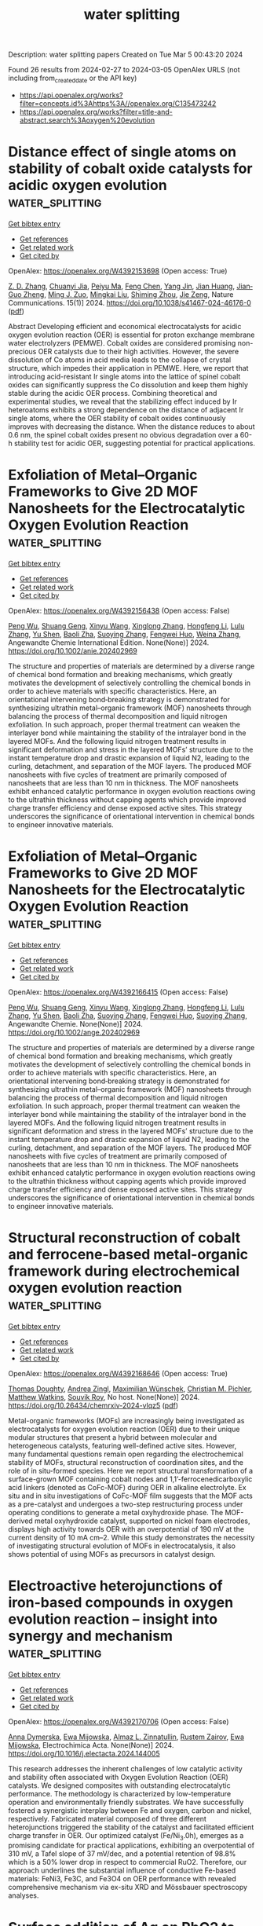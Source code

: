 #+TITLE: water splitting
Description: water splitting papers
Created on Tue Mar  5 00:43:20 2024

Found 26 results from 2024-02-27 to 2024-03-05
OpenAlex URLS (not including from_created_date or the API key)
- [[https://api.openalex.org/works?filter=concepts.id%3Ahttps%3A//openalex.org/C135473242]]
- [[https://api.openalex.org/works?filter=title-and-abstract.search%3Aoxygen%20evolution]]

* Distance effect of single atoms on stability of cobalt oxide catalysts for acidic oxygen evolution  :water_splitting:
:PROPERTIES:
:UUID: https://openalex.org/W4392153698
:TOPICS: Electrocatalysis for Energy Conversion, Electrochemical Detection of Heavy Metal Ions, Aqueous Zinc-Ion Battery Technology
:PUBLICATION_DATE: 2024-02-26
:END:    
    
[[elisp:(doi-add-bibtex-entry "https://doi.org/10.1038/s41467-024-46176-0")][Get bibtex entry]] 

- [[elisp:(progn (xref--push-markers (current-buffer) (point)) (oa--referenced-works "https://openalex.org/W4392153698"))][Get references]]
- [[elisp:(progn (xref--push-markers (current-buffer) (point)) (oa--related-works "https://openalex.org/W4392153698"))][Get related work]]
- [[elisp:(progn (xref--push-markers (current-buffer) (point)) (oa--cited-by-works "https://openalex.org/W4392153698"))][Get cited by]]

OpenAlex: https://openalex.org/W4392153698 (Open access: True)
    
[[https://openalex.org/A5000151255][Z. D. Zhang]], [[https://openalex.org/A5046463704][Chuanyi Jia]], [[https://openalex.org/A5063955135][Peiyu Ma]], [[https://openalex.org/A5021979312][Feng Chen]], [[https://openalex.org/A5071791749][Yang Jin]], [[https://openalex.org/A5041677976][Jian Huang]], [[https://openalex.org/A5049713859][Jian‐Guo Zheng]], [[https://openalex.org/A5043676611][Ming J. Zuo]], [[https://openalex.org/A5045653991][Mingkai Liu]], [[https://openalex.org/A5039567536][Shiming Zhou]], [[https://openalex.org/A5075571728][Jie Zeng]], Nature Communications. 15(1)] 2024. https://doi.org/10.1038/s41467-024-46176-0  ([[https://www.nature.com/articles/s41467-024-46176-0.pdf][pdf]])
     
Abstract Developing efficient and economical electrocatalysts for acidic oxygen evolution reaction (OER) is essential for proton exchange membrane water electrolyzers (PEMWE). Cobalt oxides are considered promising non-precious OER catalysts due to their high activities. However, the severe dissolution of Co atoms in acid media leads to the collapse of crystal structure, which impedes their application in PEMWE. Here, we report that introducing acid-resistant Ir single atoms into the lattice of spinel cobalt oxides can significantly suppress the Co dissolution and keep them highly stable during the acidic OER process. Combining theoretical and experimental studies, we reveal that the stabilizing effect induced by Ir heteroatoms exhibits a strong dependence on the distance of adjacent Ir single atoms, where the OER stability of cobalt oxides continuously improves with decreasing the distance. When the distance reduces to about 0.6 nm, the spinel cobalt oxides present no obvious degradation over a 60-h stability test for acidic OER, suggesting potential for practical applications.    

    

* Exfoliation of Metal–Organic Frameworks to Give 2D MOF Nanosheets for the Electrocatalytic Oxygen Evolution Reaction  :water_splitting:
:PROPERTIES:
:UUID: https://openalex.org/W4392156438
:TOPICS: Electrocatalysis for Energy Conversion, Electrochemical Detection of Heavy Metal Ions, Chemistry and Applications of Metal-Organic Frameworks
:PUBLICATION_DATE: 2024-02-26
:END:    
    
[[elisp:(doi-add-bibtex-entry "https://doi.org/10.1002/anie.202402969")][Get bibtex entry]] 

- [[elisp:(progn (xref--push-markers (current-buffer) (point)) (oa--referenced-works "https://openalex.org/W4392156438"))][Get references]]
- [[elisp:(progn (xref--push-markers (current-buffer) (point)) (oa--related-works "https://openalex.org/W4392156438"))][Get related work]]
- [[elisp:(progn (xref--push-markers (current-buffer) (point)) (oa--cited-by-works "https://openalex.org/W4392156438"))][Get cited by]]

OpenAlex: https://openalex.org/W4392156438 (Open access: False)
    
[[https://openalex.org/A5049967323][Peng Wu]], [[https://openalex.org/A5039931061][Shuang Geng]], [[https://openalex.org/A5021984184][Xinyu Wang]], [[https://openalex.org/A5039734738][Xinglong Zhang]], [[https://openalex.org/A5007884941][Hongfeng Li]], [[https://openalex.org/A5070961992][Lulu Zhang]], [[https://openalex.org/A5037726491][Yu Shen]], [[https://openalex.org/A5057374450][Baoli Zha]], [[https://openalex.org/A5086476705][Suoying Zhang]], [[https://openalex.org/A5040039962][Fengwei Huo]], [[https://openalex.org/A5023634611][Weina Zhang]], Angewandte Chemie International Edition. None(None)] 2024. https://doi.org/10.1002/anie.202402969 
     
The structure and properties of materials are determined by a diverse range of chemical bond formation and breaking mechanisms, which greatly motivates the development of selectively controlling the chemical bonds in order to achieve materials with specific characteristics. Here, an orientational intervening bond‐breaking strategy is demonstrated for synthesizing ultrathin metal–organic framework (MOF) nanosheets through balancing the process of thermal decomposition and liquid nitrogen exfoliation. In such approach, proper thermal treatment can weaken the interlayer bond while maintaining the stability of the intralayer bond in the layered MOFs. And the following liquid nitrogen treatment results in significant deformation and stress in the layered MOFs’ structure due to the instant temperature drop and drastic expansion of liquid N2, leading to the curling, detachment, and separation of the MOF layers. The produced MOF nanosheets with five cycles of treatment are primarily composed of nanosheets that are less than 10 nm in thickness. The MOF nanosheets exhibit enhanced catalytic performance in oxygen evolution reactions owing to the ultrathin thickness without capping agents which provide improved charge transfer efficiency and dense exposed active sites. This strategy underscores the significance of orientational intervention in chemical bonds to engineer innovative materials.    

    

* Exfoliation of Metal–Organic Frameworks to Give 2D MOF Nanosheets for the Electrocatalytic Oxygen Evolution Reaction  :water_splitting:
:PROPERTIES:
:UUID: https://openalex.org/W4392166415
:TOPICS: Electrocatalysis for Energy Conversion, Electrochemical Detection of Heavy Metal Ions, Chemistry and Applications of Metal-Organic Frameworks
:PUBLICATION_DATE: 2024-02-26
:END:    
    
[[elisp:(doi-add-bibtex-entry "https://doi.org/10.1002/ange.202402969")][Get bibtex entry]] 

- [[elisp:(progn (xref--push-markers (current-buffer) (point)) (oa--referenced-works "https://openalex.org/W4392166415"))][Get references]]
- [[elisp:(progn (xref--push-markers (current-buffer) (point)) (oa--related-works "https://openalex.org/W4392166415"))][Get related work]]
- [[elisp:(progn (xref--push-markers (current-buffer) (point)) (oa--cited-by-works "https://openalex.org/W4392166415"))][Get cited by]]

OpenAlex: https://openalex.org/W4392166415 (Open access: False)
    
[[https://openalex.org/A5049967323][Peng Wu]], [[https://openalex.org/A5039931061][Shuang Geng]], [[https://openalex.org/A5021984184][Xinyu Wang]], [[https://openalex.org/A5039734738][Xinglong Zhang]], [[https://openalex.org/A5007884941][Hongfeng Li]], [[https://openalex.org/A5070961992][Lulu Zhang]], [[https://openalex.org/A5037726491][Yu Shen]], [[https://openalex.org/A5057374450][Baoli Zha]], [[https://openalex.org/A5086476705][Suoying Zhang]], [[https://openalex.org/A5040039962][Fengwei Huo]], [[https://openalex.org/A5086476705][Suoying Zhang]], Angewandte Chemie. None(None)] 2024. https://doi.org/10.1002/ange.202402969 
     
The structure and properties of materials are determined by a diverse range of chemical bond formation and breaking mechanisms, which greatly motivates the development of selectively controlling the chemical bonds in order to achieve materials with specific characteristics. Here, an orientational intervening bond‐breaking strategy is demonstrated for synthesizing ultrathin metal–organic framework (MOF) nanosheets through balancing the process of thermal decomposition and liquid nitrogen exfoliation. In such approach, proper thermal treatment can weaken the interlayer bond while maintaining the stability of the intralayer bond in the layered MOFs. And the following liquid nitrogen treatment results in significant deformation and stress in the layered MOFs’ structure due to the instant temperature drop and drastic expansion of liquid N2, leading to the curling, detachment, and separation of the MOF layers. The produced MOF nanosheets with five cycles of treatment are primarily composed of nanosheets that are less than 10 nm in thickness. The MOF nanosheets exhibit enhanced catalytic performance in oxygen evolution reactions owing to the ultrathin thickness without capping agents which provide improved charge transfer efficiency and dense exposed active sites. This strategy underscores the significance of orientational intervention in chemical bonds to engineer innovative materials.    

    

* Structural reconstruction of cobalt and ferrocene-based metal-organic framework during electrochemical oxygen evolution reaction  :water_splitting:
:PROPERTIES:
:UUID: https://openalex.org/W4392168646
:TOPICS: Electrochemical Detection of Heavy Metal Ions, Conducting Polymer Research, Electrocatalysis for Energy Conversion
:PUBLICATION_DATE: 2024-02-26
:END:    
    
[[elisp:(doi-add-bibtex-entry "https://doi.org/10.26434/chemrxiv-2024-vlqz5")][Get bibtex entry]] 

- [[elisp:(progn (xref--push-markers (current-buffer) (point)) (oa--referenced-works "https://openalex.org/W4392168646"))][Get references]]
- [[elisp:(progn (xref--push-markers (current-buffer) (point)) (oa--related-works "https://openalex.org/W4392168646"))][Get related work]]
- [[elisp:(progn (xref--push-markers (current-buffer) (point)) (oa--cited-by-works "https://openalex.org/W4392168646"))][Get cited by]]

OpenAlex: https://openalex.org/W4392168646 (Open access: True)
    
[[https://openalex.org/A5071440495][Thomas Doughty]], [[https://openalex.org/A5094005131][Andrea Zingl]], [[https://openalex.org/A5070524825][Maximilian Wünschek]], [[https://openalex.org/A5035468865][Christian M. Pichler]], [[https://openalex.org/A5006409298][Matthew Watkins]], [[https://openalex.org/A5019861460][Souvik Roy]], No host. None(None)] 2024. https://doi.org/10.26434/chemrxiv-2024-vlqz5  ([[https://chemrxiv.org/engage/api-gateway/chemrxiv/assets/orp/resource/item/65d88265e9ebbb4db90983ee/original/structural-reconstruction-of-cobalt-and-ferrocene-based-metal-organic-framework-during-electrochemical-oxygen-evolution-reaction.pdf][pdf]])
     
Metal-organic frameworks (MOFs) are increasingly being investigated as electrocatalysts for oxygen evolution reaction (OER) due to their unique modular structures that present a hybrid between molecular and heterogeneous catalysts, featuring well-defined active sites. However, many fundamental questions remain open regarding the electrochemical stability of MOFs, structural reconstruction of coordination sites, and the role of in situ-formed species. Here we report structural transformation of a surface-grown MOF containing cobalt nodes and 1,1’-ferrocenedicarboxylic acid linkers (denoted as CoFc-MOF) during OER in alkaline electrolyte. Ex situ and in situ investigations of CoFc-MOF film suggests that the MOF acts as a pre-catalyst and undergoes a two-step restructuring process under operating conditions to generate a metal oxyhydroxide phase. The MOF-derived metal oxyhydroxide catalyst, supported on nickel foam electrodes, displays high activity towards OER with an overpotential of 190 mV at the current density of 10 mA cm–2. While this study demonstrates the necessity of investigating structural evolution of MOFs in electrocatalysis, it also shows potential of using MOFs as precursors in catalyst design.    

    

* Electroactive heterojunctions of iron-based compounds in oxygen evolution reaction – insight into synergy and mechanism  :water_splitting:
:PROPERTIES:
:UUID: https://openalex.org/W4392170706
:TOPICS: Electrocatalysis for Energy Conversion, Electrochemical Detection of Heavy Metal Ions, Fuel Cell Membrane Technology
:PUBLICATION_DATE: 2024-02-01
:END:    
    
[[elisp:(doi-add-bibtex-entry "https://doi.org/10.1016/j.electacta.2024.144005")][Get bibtex entry]] 

- [[elisp:(progn (xref--push-markers (current-buffer) (point)) (oa--referenced-works "https://openalex.org/W4392170706"))][Get references]]
- [[elisp:(progn (xref--push-markers (current-buffer) (point)) (oa--related-works "https://openalex.org/W4392170706"))][Get related work]]
- [[elisp:(progn (xref--push-markers (current-buffer) (point)) (oa--cited-by-works "https://openalex.org/W4392170706"))][Get cited by]]

OpenAlex: https://openalex.org/W4392170706 (Open access: False)
    
[[https://openalex.org/A5034044475][Anna Dymerska]], [[https://openalex.org/A5064148144][Ewa Mijowska]], [[https://openalex.org/A5030552243][Almaz L. Zinnatullin]], [[https://openalex.org/A5005873235][Rustem Zairov]], [[https://openalex.org/A5064148144][Ewa Mijowska]], Electrochimica Acta. None(None)] 2024. https://doi.org/10.1016/j.electacta.2024.144005 
     
This research addresses the inherent challenges of low catalytic activity and stability often associated with Oxygen Evolution Reaction (OER) catalysts. We designed composites with outstanding electrocatalytic performance. The methodology is characterized by low-temperature operation and environmentally friendly substrates. We have successfully fostered a synergistic interplay between Fe and oxygen, carbon and nickel, respectively. Fabricated material composed of three different heterojunctions triggered the stability of the catalyst and facilitated efficient charge transfer in OER. Our optimized catalyst (Fe/Ni_3.0h), emerges as a promising candidate for practical applications, exhibiting an overpotential of 310 mV, a Tafel slope of 37 mV/dec, and a potential retention of 98.8% which is a 50% lower drop in respect to commercial RuO2. Therefore, our approach underlines the substantial influence of conductive Fe-based materials: FeNi3, Fe3C, and Fe3O4 on OER performance with revealed comprehensive mechanism via ex-situ XRD and Mössbauer spectroscopy analyses.    

    

* Surface addition of Ag on PbO2 to enable efficient oxygen evolution reaction in pH-neutral media  :water_splitting:
:PROPERTIES:
:UUID: https://openalex.org/W4392184832
:TOPICS: Electrocatalysis for Energy Conversion, Electrochemical Detection of Heavy Metal Ions, Electrochemical Biosensor Technology
:PUBLICATION_DATE: 2024-02-01
:END:    
    
[[elisp:(doi-add-bibtex-entry "https://doi.org/10.1016/j.cej.2024.150043")][Get bibtex entry]] 

- [[elisp:(progn (xref--push-markers (current-buffer) (point)) (oa--referenced-works "https://openalex.org/W4392184832"))][Get references]]
- [[elisp:(progn (xref--push-markers (current-buffer) (point)) (oa--related-works "https://openalex.org/W4392184832"))][Get related work]]
- [[elisp:(progn (xref--push-markers (current-buffer) (point)) (oa--cited-by-works "https://openalex.org/W4392184832"))][Get cited by]]

OpenAlex: https://openalex.org/W4392184832 (Open access: False)
    
[[https://openalex.org/A5041930796][Siming Li]], [[https://openalex.org/A5047811811][Meng Shi]], [[https://openalex.org/A5072254497][Chen Wu]], [[https://openalex.org/A5032967714][Kaiqi Nie]], [[https://openalex.org/A5052267876][Zheng Wang]], [[https://openalex.org/A5050687293][Xiaoxu Jiang]], [[https://openalex.org/A5038908444][Xinbing Liu]], [[https://openalex.org/A5063251071][Huili Chen]], [[https://openalex.org/A5024069386][Xinlong Tian]], [[https://openalex.org/A5053821178][Daoxiong Wu]], [[https://openalex.org/A5041930796][Siming Li]], Chemical Engineering Journal. None(None)] 2024. https://doi.org/10.1016/j.cej.2024.150043 
     
Electrocatalysts, particularly earth-abundant metal oxide ones, exhibit poor performance in catalyzing the oxygen evolution reaction (OER) under neutral conditions due to low ionic concentrations. This study introduces a novel strategy for fabricating a PbO2 + Ag composite electrode with significantly improved OER activity and stability in a pH-neutral environment. Our results suggest that incorporating Ag as a surface additive improves the efficiency of utilizing adsorbed oxygenated species via the bridge-site-top-site pathway. Moreover, the surface decoration of Ag resulted in enhanced electrocatalytic stability by diverting the attack of oxygenated species to Pb thereby effectively preventing Pb dissolution. The results not only establish a method for utilizing PbO2 in pH-neutral OER applications, but also propose a potential strategy for employing less noble catalysts in cost-effective electrochemical energy conversions.    

    

* Carbon Nanotube Composites with Bimetallic Transition Metal Selenides as Efficient Electrocatalysts for Oxygen Evolution Reaction  :water_splitting:
:PROPERTIES:
:UUID: https://openalex.org/W4392189844
:TOPICS: Electrocatalysis for Energy Conversion, Fuel Cell Membrane Technology, Electrochemical Detection of Heavy Metal Ions
:PUBLICATION_DATE: 2024-02-27
:END:    
    
[[elisp:(doi-add-bibtex-entry "https://doi.org/10.3390/su16051953")][Get bibtex entry]] 

- [[elisp:(progn (xref--push-markers (current-buffer) (point)) (oa--referenced-works "https://openalex.org/W4392189844"))][Get references]]
- [[elisp:(progn (xref--push-markers (current-buffer) (point)) (oa--related-works "https://openalex.org/W4392189844"))][Get related work]]
- [[elisp:(progn (xref--push-markers (current-buffer) (point)) (oa--cited-by-works "https://openalex.org/W4392189844"))][Get cited by]]

OpenAlex: https://openalex.org/W4392189844 (Open access: True)
    
[[https://openalex.org/A5053208255][Saira Riaz]], [[https://openalex.org/A5026183354][Muhammad Shafiq Anjum]], [[https://openalex.org/A5009004798][Abid Ali]], [[https://openalex.org/A5081498908][Yasir Mehmood]], [[https://openalex.org/A5064930579][Muhammad Ahmad]], [[https://openalex.org/A5066178049][Norah Alwadai]], [[https://openalex.org/A5010504371][Munawar Iqbal]], [[https://openalex.org/A5052430989][Salih Akyürekli]], [[https://openalex.org/A5051204593][Noor Hassan]], [[https://openalex.org/A5050144026][Rizwan Shoukat]], Sustainability. 16(5)] 2024. https://doi.org/10.3390/su16051953  ([[https://www.mdpi.com/2071-1050/16/5/1953/pdf?version=1709030630][pdf]])
     
Hydrogen fuel is a clean and versatile energy carrier that can be used for various applications, including transportation, power generation, and industrial processes. Electrocatalytic water splitting could be the most beneficial and facile approach for producing hydrogen. In this work, transition metal selenide composites with carbon nanotubes (CNTs) have been investigated for electrocatalytic water splitting. The synthesis process involved the facile one-step hydrothermal growth of transition metal nanoparticles over the CNTs and acted as an efficient electrode toward electrochemical water splitting. Scanning electron microscopy and XRD patterns reveal that nanoparticles were firmly anchored on the CNTs, resulting in the formation of composites. The electrochemical measurements reveal that CNT composite with nickel–cobalt selenides (NiCo-Se/CNTs@NF) display remarkable oxygen evolution reaction (OER) activity in basic media, which is an important part of hydrogen production. It demonstrates the lowest overpotential (η10mAcm−2) of 0.560 V vs. RHE, a reduced Tafel slope of 163 mV/dec, and lower charge transfer impedance for the OER process. The multi-metallic selenide composite with CNTs demonstrating unique nanostructure and synergistic effects offers a promising platform for enhancing electrocatalytic OER performance and opens up new avenues for efficient energy conversion and storage applications.    

    

* Ultrasmall Ruthenium Nanoclusters Anchored on Thiol-Functionalized Metal–Organic Framework as a Catalyst for the Oxygen Evolution Reaction  :water_splitting:
:PROPERTIES:
:UUID: https://openalex.org/W4392191736
:TOPICS: Electrocatalysis for Energy Conversion, Catalytic Nanomaterials, Accelerating Materials Innovation through Informatics
:PUBLICATION_DATE: 2024-02-27
:END:    
    
[[elisp:(doi-add-bibtex-entry "https://doi.org/10.1021/acsanm.3c06102")][Get bibtex entry]] 

- [[elisp:(progn (xref--push-markers (current-buffer) (point)) (oa--referenced-works "https://openalex.org/W4392191736"))][Get references]]
- [[elisp:(progn (xref--push-markers (current-buffer) (point)) (oa--related-works "https://openalex.org/W4392191736"))][Get related work]]
- [[elisp:(progn (xref--push-markers (current-buffer) (point)) (oa--cited-by-works "https://openalex.org/W4392191736"))][Get cited by]]

OpenAlex: https://openalex.org/W4392191736 (Open access: False)
    
[[https://openalex.org/A5085843260][Biswajit Mishra]], [[https://openalex.org/A5050309292][Swayamprakash Biswal]], [[https://openalex.org/A5065162947][Bijay P. Tripathi]], ACS Applied Nano Materials. None(None)] 2024. https://doi.org/10.1021/acsanm.3c06102 
     
No abstract    

    

* Stability challenges and opportunities of NiFe‐based electrocatalysts for oxygen evolution reaction in alkaline media  :water_splitting:
:PROPERTIES:
:UUID: https://openalex.org/W4392196226
:TOPICS: Electrocatalysis for Energy Conversion, Aqueous Zinc-Ion Battery Technology, Fuel Cell Membrane Technology
:PUBLICATION_DATE: 2024-02-26
:END:    
    
[[elisp:(doi-add-bibtex-entry "https://doi.org/10.1002/cnl2.110")][Get bibtex entry]] 

- [[elisp:(progn (xref--push-markers (current-buffer) (point)) (oa--referenced-works "https://openalex.org/W4392196226"))][Get references]]
- [[elisp:(progn (xref--push-markers (current-buffer) (point)) (oa--related-works "https://openalex.org/W4392196226"))][Get related work]]
- [[elisp:(progn (xref--push-markers (current-buffer) (point)) (oa--cited-by-works "https://openalex.org/W4392196226"))][Get cited by]]

OpenAlex: https://openalex.org/W4392196226 (Open access: True)
    
[[https://openalex.org/A5006182339][Yujun Han]], [[https://openalex.org/A5001395097][Jingyi Wang]], [[https://openalex.org/A5064684366][Yuhang Liu]], [[https://openalex.org/A5087372065][Tianqi Li]], [[https://openalex.org/A5031555539][Tongzhou Wang]], [[https://openalex.org/A5024541563][Xinyue Li]], [[https://openalex.org/A5013256964][X. J. Ye]], [[https://openalex.org/A5027334799][Guodong Li]], [[https://openalex.org/A5063383376][Jihong Li]], [[https://openalex.org/A5069789783][Wenbin Hu]], [[https://openalex.org/A5073977425][Yida Deng]], Carbon Neutralization. None(None)] 2024. https://doi.org/10.1002/cnl2.110  ([[https://onlinelibrary.wiley.com/doi/pdfdirect/10.1002/cnl2.110][pdf]])
     
Abstract Water splitting is a critical process for the production of green hydrogen, contributing to the advancement of a circular economy. However, the application of water splitting devices on a large scale is primarily impeded by the sluggish oxygen evolution reaction (OER) at the anode. Thus, developing and designing efficient OER catalysts is a significant target. NiFe‐based catalysts are extensively researched as excellent OER electrocatalysts due to their affordability, abundant reserves, and intrinsic activities. However, they still suffer from long‐term stability challenges. To date, few systematic strategies for improving OER durability have been reported. In this review, various advanced NiFe‐based catalysts are introduced. Moreover, the OER stability challenges of NiFe‐based electrocatalysts in alkaline media, including iron segregation, structural degradation, and peeling from the substrate are summarized. More importantly, strategies to enhance OER stability are highlighted and opportunities are discussed to facilitate future stability studies for alkaline water electrolysis. This review presents a design strategy for NiFe‐based electrocatalysts and anion exchange membrane (AEM) electrolyzers to overcome stability challenges in OER, which also emphasizes the importance of long‐term stability in alkaline media and its significance for achieving large‐scale commercialization.    

    

* Pyridine caused structural reconfiguration forming ultrathin 2D metal-organic frameworks for oxygen evolution reaction.  :water_splitting:
:PROPERTIES:
:UUID: https://openalex.org/W4392205602
:TOPICS: Electrochemical Detection of Heavy Metal Ions, Nanomaterials with Enzyme-Like Characteristics, Electrocatalysis for Energy Conversion
:PUBLICATION_DATE: 2024-01-01
:END:    
    
[[elisp:(doi-add-bibtex-entry "https://doi.org/10.1039/d3ta08079j")][Get bibtex entry]] 

- [[elisp:(progn (xref--push-markers (current-buffer) (point)) (oa--referenced-works "https://openalex.org/W4392205602"))][Get references]]
- [[elisp:(progn (xref--push-markers (current-buffer) (point)) (oa--related-works "https://openalex.org/W4392205602"))][Get related work]]
- [[elisp:(progn (xref--push-markers (current-buffer) (point)) (oa--cited-by-works "https://openalex.org/W4392205602"))][Get cited by]]

OpenAlex: https://openalex.org/W4392205602 (Open access: False)
    
[[https://openalex.org/A5002109316][Liusi Yang]], [[https://openalex.org/A5077139864][Shuwei Deng]], [[https://openalex.org/A5037703959][Shenyuan Fu]], [[https://openalex.org/A5054834291][Xiaoteng Wang]], [[https://openalex.org/A5013487932][Gang Liu]], [[https://openalex.org/A5033332677][Haidong Yang]], Journal of materials chemistry. A, Materials for energy and sustainability. None(None)] 2024. https://doi.org/10.1039/d3ta08079j 
     
Two-dimensional metal-organic frameworks (2D MOFs) as an ideal prototype material for electrocatalytic oxygen evolution reaction (OER) can expose more metal active sites due to their ultrathin 2D structure. Herein, a...    

    

* Oxygen evolution reaction on iridium-molybdenum mixed oxide electrocatalysts  :water_splitting:
:PROPERTIES:
:UUID: https://openalex.org/W4392181502
:TOPICS: Electrocatalysis for Energy Conversion, Fuel Cell Membrane Technology, Electrochemical Detection of Heavy Metal Ions
:PUBLICATION_DATE: 2019-10-17
:END:    
    
[[elisp:(doi-add-bibtex-entry "None")][Get bibtex entry]] 

- [[elisp:(progn (xref--push-markers (current-buffer) (point)) (oa--referenced-works "https://openalex.org/W4392181502"))][Get references]]
- [[elisp:(progn (xref--push-markers (current-buffer) (point)) (oa--related-works "https://openalex.org/W4392181502"))][Get related work]]
- [[elisp:(progn (xref--push-markers (current-buffer) (point)) (oa--cited-by-works "https://openalex.org/W4392181502"))][Get cited by]]

OpenAlex: https://openalex.org/W4392181502 (Open access: False)
    
[[https://openalex.org/A5047338943][Cédric Tard]], [[https://openalex.org/A5053316352][Marine Elmaalouf]], [[https://openalex.org/A5028372389][Silvia Durán]], [[https://openalex.org/A5017960042][Mateusz Odziomek]], [[https://openalex.org/A5065949519][Marco Faustini]], [[https://openalex.org/A5087775789][Cédric Boissière]], [[https://openalex.org/A5072727657][Marion Giraud]], [[https://openalex.org/A5007926541][Jennifer Péron]], No host. None(None)] 2019. None 
     
No abstract    

    

* The behaviors of electrochemical oxygen intercalation of some oxygen-deficient ferrites and physical properties of perovskite Sr2LaFe3O8.95 prepared by electrochemical oxidation  :water_splitting:
:PROPERTIES:
:UUID: https://openalex.org/W4392225188
:TOPICS: Synthesis and Applications of Ferrite Nanoparticles, Multiferroic and Magnetoelectric Materials, Magnetocaloric Materials Research
:PUBLICATION_DATE: 1997-06-12
:END:    
    
[[elisp:(doi-add-bibtex-entry "None")][Get bibtex entry]] 

- [[elisp:(progn (xref--push-markers (current-buffer) (point)) (oa--referenced-works "https://openalex.org/W4392225188"))][Get references]]
- [[elisp:(progn (xref--push-markers (current-buffer) (point)) (oa--related-works "https://openalex.org/W4392225188"))][Get related work]]
- [[elisp:(progn (xref--push-markers (current-buffer) (point)) (oa--cited-by-works "https://openalex.org/W4392225188"))][Get cited by]]

OpenAlex: https://openalex.org/W4392225188 (Open access: True)
    
[[https://openalex.org/A5056667091][Fang Zhou]], No host. None(None)] 1997. None  ([[https://theses.hal.science/tel-00833236/document][pdf]])
     
No abstract    

    

* Nanocomposites of Carbon for Metal-Air Batteries  :water_splitting:
:PROPERTIES:
:UUID: https://openalex.org/W4392207371
:TOPICS: Lithium-ion Battery Technology, Materials for Electrochemical Supercapacitors, Lithium Battery Technologies
:PUBLICATION_DATE: 2024-01-01
:END:    
    
[[elisp:(doi-add-bibtex-entry "https://doi.org/10.1007/978-981-99-9931-6_7")][Get bibtex entry]] 

- [[elisp:(progn (xref--push-markers (current-buffer) (point)) (oa--referenced-works "https://openalex.org/W4392207371"))][Get references]]
- [[elisp:(progn (xref--push-markers (current-buffer) (point)) (oa--related-works "https://openalex.org/W4392207371"))][Get related work]]
- [[elisp:(progn (xref--push-markers (current-buffer) (point)) (oa--cited-by-works "https://openalex.org/W4392207371"))][Get cited by]]

OpenAlex: https://openalex.org/W4392207371 (Open access: False)
    
[[https://openalex.org/A5043747431][Kriti Shrivastava]], [[https://openalex.org/A5080277395][Ankur Jain]], Engineering materials. None(None)] 2024. https://doi.org/10.1007/978-981-99-9931-6_7 
     
Extensive studies are being made on clean and sustainable energy conversion technologies to harness their potential in terms of great efficiency, large-scale uses, and negligible greenhouse gas emissions including fuel cells, metal-air batteries, and water-splitting techniques. Among them all, metal-air batteries are the most promising systems for portable electronic devices, electrical vehicles, and stationary microgrid applications due to their high energy density. However, the major limitation is the fundamental issues with their mechanism. The efficiency of energy conversion and storage is controlled by the oxygen reduction reaction (ORR) and oxygen evolution reaction (OER), which are generally very slow and require noble metal catalysts for fast operation. The high cost and limited availability of noble metals caused a growing interest in developing metal-free carbons as a novel class of bifunctional electrocatalysts. These materials display exceptional strength, stability, conductivity, large surface area, and high stability in both acidic and alkaline environments and therefore can play a significant role in the field of clean energy storage/conversion technologies. In this chapter, the recent advances regarding the rational design of carbon-based electrocatalysts for the oxygen reduction reaction and oxygen evolution reaction are summarized, with a special focus on their applications in Zn–air and Li–air batteries.    

    

* A new Co-doped PbO2 anode for copper electrowinning: Electrochemical and morphological characterization  :water_splitting:
:PROPERTIES:
:UUID: https://openalex.org/W4392180202
:TOPICS: Electrodeposition and Composite Coatings, Conducting Polymer Research, Electrochemical Detection of Heavy Metal Ions
:PUBLICATION_DATE: 2024-04-01
:END:    
    
[[elisp:(doi-add-bibtex-entry "https://doi.org/10.1016/j.est.2024.111053")][Get bibtex entry]] 

- [[elisp:(progn (xref--push-markers (current-buffer) (point)) (oa--referenced-works "https://openalex.org/W4392180202"))][Get references]]
- [[elisp:(progn (xref--push-markers (current-buffer) (point)) (oa--related-works "https://openalex.org/W4392180202"))][Get related work]]
- [[elisp:(progn (xref--push-markers (current-buffer) (point)) (oa--cited-by-works "https://openalex.org/W4392180202"))][Get cited by]]

OpenAlex: https://openalex.org/W4392180202 (Open access: False)
    
[[https://openalex.org/A5050857507][Rasoul Rezaei]], [[https://openalex.org/A5055042300][K. Jafarzadeh]], [[https://openalex.org/A5066547318][S.M. Mirali]], [[https://openalex.org/A5090753750][hadiseh mazhari abbasi]], Journal of Energy Storage. 85(None)] 2024. https://doi.org/10.1016/j.est.2024.111053 
     
Anodic electrodeposition was used to create a high catalytic activity Co-doped PbO2 composite coating on Ti substrate, in order to reduce the overpotential and raising the electrocatalytic activity for oxygen evolution during the copper electrowinning process. The temperature, composition, and current density of the electrolyte were investigated in order to produce a composite anode with the best electrocatalytic behavior, stability, and efficiency in the electrowinning process. Scanning electron microscopy (SEM) was utilized to investigate the morphology of the coating, and electrowinning, cyclic voltammetry (CV), and the accelerated life time test (ALT) were employed to evaluate the electrodes' electrochemical behavior. The ideal conditions in this investigation involved 65 g.L−1 cobalt nitrate with a 5 mA.cm−2 current density at 65 °C for the electrodeposition of Co-doped PbO2 coating. Furthermore, the potential for oxygen evolution of the PbO2-CoOx anode was found to be approximately 180 and 220 mV lower than that of the PbO2 and Pb-Ca-Sn anodes, respectively, based on the results of the electrochemical test. The ALT test results showed that the PbO2-CoOx anode had a significantly lower initial cell voltage than the Pb-Ca-Sn and PbO2 anodes; however, this value increased after 165 h due to the anode's mechanical breakdown. The results showed that Cu electrowinning efficiency for Pb-Ca-Sn, PbO2, and PbO2-CoOx was 91.9 %, 98.4 %, and 100 % respectively.    

    

* Dual-site segmentally synergistic catalysis mechanism: boosting CoFeSx nanocluster for sustainable water oxidation  :water_splitting:
:PROPERTIES:
:UUID: https://openalex.org/W4392165142
:TOPICS: Electrocatalysis for Energy Conversion, Photocatalytic Materials for Solar Energy Conversion, Aqueous Zinc-Ion Battery Technology
:PUBLICATION_DATE: 2024-02-26
:END:    
    
[[elisp:(doi-add-bibtex-entry "https://doi.org/10.1038/s41467-024-45700-6")][Get bibtex entry]] 

- [[elisp:(progn (xref--push-markers (current-buffer) (point)) (oa--referenced-works "https://openalex.org/W4392165142"))][Get references]]
- [[elisp:(progn (xref--push-markers (current-buffer) (point)) (oa--related-works "https://openalex.org/W4392165142"))][Get related work]]
- [[elisp:(progn (xref--push-markers (current-buffer) (point)) (oa--cited-by-works "https://openalex.org/W4392165142"))][Get cited by]]

OpenAlex: https://openalex.org/W4392165142 (Open access: True)
    
[[https://openalex.org/A5027128330][Siran Xu]], [[https://openalex.org/A5066350763][Sihua Feng]], [[https://openalex.org/A5049816813][Yue Yu]], [[https://openalex.org/A5048201598][Dongping Xue]], [[https://openalex.org/A5072864302][Mengli Liu]], [[https://openalex.org/A5032208819][Chao Wang]], [[https://openalex.org/A5009148187][Kaiyue Zhao]], [[https://openalex.org/A5073687384][Bingjun Xu]], [[https://openalex.org/A5058865217][Jianan Zhang]], Nature Communications. 15(1)] 2024. https://doi.org/10.1038/s41467-024-45700-6  ([[https://www.nature.com/articles/s41467-024-45700-6.pdf][pdf]])
     
Abstract Efficient oxygen evolution reaction electrocatalysts are essential for sustainable clean energy conversion. However, catalytic materials followed the conventional adsorbate evolution mechanism (AEM) with the inherent scaling relationship between key oxygen intermediates *OOH and *OH, or the lattice-oxygen-mediated mechanism (LOM) with the possible lattice oxygen migration and structural reconstruction, which are not favorable to the balance between high activity and stability. Herein, we propose an unconventional Co-Fe dual-site segmentally synergistic mechanism (DSSM) for single-domain ferromagnetic catalyst CoFeS x nanoclusters on carbon nanotubes (CNT) (CFS-ACs/CNT), which can effectively break the scaling relationship without sacrificing stability. Co 3+ (L.S, t 2g 6 e g 0 ) supplies the strongest OH* adsorption energy, while Fe 3+ (M.S, t 2g 4 e g 1 ) exposes strong O* adsorption. These dual-sites synergistically produce of Co-O-O-Fe intermediates, thereby accelerating the release of triplet-state oxygen ( ↑ O = O ↑ ). As predicted, the prepared CFS-ACs/CNT catalyst exhibits less overpotential than that of commercial IrO 2 , as well as approximately 633 h of stability without significant potential loss.    

    

* Fe, N‐Inducing Interfacial Electron Redistribution in NiCo Spinel on Biomass‐Derived Carbon for Bi‐functional Oxygen Conversion  :water_splitting:
:PROPERTIES:
:UUID: https://openalex.org/W4392164726
:TOPICS: Electrocatalysis for Energy Conversion, Catalytic Nanomaterials, Catalytic Reduction of Nitro Compounds
:PUBLICATION_DATE: 2024-02-25
:END:    
    
[[elisp:(doi-add-bibtex-entry "https://doi.org/10.1002/anie.202319983")][Get bibtex entry]] 

- [[elisp:(progn (xref--push-markers (current-buffer) (point)) (oa--referenced-works "https://openalex.org/W4392164726"))][Get references]]
- [[elisp:(progn (xref--push-markers (current-buffer) (point)) (oa--related-works "https://openalex.org/W4392164726"))][Get related work]]
- [[elisp:(progn (xref--push-markers (current-buffer) (point)) (oa--cited-by-works "https://openalex.org/W4392164726"))][Get cited by]]

OpenAlex: https://openalex.org/W4392164726 (Open access: False)
    
[[https://openalex.org/A5061810022][Yanyan Liu]], [[https://openalex.org/A5050034119][Limin Zhou]], [[https://openalex.org/A5051323527][Shilin Liu]], [[https://openalex.org/A5091316366][Shu-Qi Li]], [[https://openalex.org/A5041855727][Jingjing Zhou]], [[https://openalex.org/A5022526821][Xin Li]], [[https://openalex.org/A5088081170][Xiangmeng Chen]], [[https://openalex.org/A5020145622][Kang Sun]], [[https://openalex.org/A5036975470][Baojun Li]], [[https://openalex.org/A5083684958][Jianchun Jiang]], [[https://openalex.org/A5014960517][Huan Pang]], Angewandte Chemie International Edition. None(None)] 2024. https://doi.org/10.1002/anie.202319983 
     
Herein, an interfacial electron redistribution is proposed to boost the activity of carbon‐supported spinel NiCo2O4 catalyst toward oxygen conversion via Fe, N‐doping strategy. Fe‐doping into octahedron induces a redistribution of electrons between Co and Ni atoms on NiCo1.8Fe0.2O4@N‐carbon. The increased electron density of Co promotes the coordination of water to Co sites and further dissociation. The generation of proton from water improves the overall activity for the oxygen reduction reaction (ORR). The increased electron density of Ni facilitates the generation of oxygen vacancies. The Ni‐VO‐Fe structure accelerates the deprotonation of *OOH to improve the activity toward oxygen evolution reaction (OER). N‐doping modulates the electron density of carbon to form active sites for the adsorption and protonation of oxygen species. Fir wood‐derived carbon endows catalyst with an integral structure to enable outstanding electrocatalytic performance. The NiCo1.8Fe0.2O4@N‐carbon express high half‐wave potential up to 0.86 V in ORR and low overpotential of 270 mV at 10 mA cm‐2 in OER. The zinc‐air batteries (ZABs) assembled with the as‐prepared catalyst achieve long‐term cycle stability (over 2000 cycles) with peak power density (180 mW cm‐2). Fe, N‐doping strategy drives the catalysis of biomass‐derived carbon‐based catalysts to the highest level for the oxygen conversion in ZABs.    

    

* Fe, N‐Inducing Interfacial Electron Redistribution in NiCo Spinel on Biomass‐Derived Carbon for Bi‐functional Oxygen Conversion  :water_splitting:
:PROPERTIES:
:UUID: https://openalex.org/W4392160710
:TOPICS: Electrocatalysis for Energy Conversion, Catalytic Nanomaterials, Catalytic Reduction of Nitro Compounds
:PUBLICATION_DATE: 2024-02-25
:END:    
    
[[elisp:(doi-add-bibtex-entry "https://doi.org/10.1002/ange.202319983")][Get bibtex entry]] 

- [[elisp:(progn (xref--push-markers (current-buffer) (point)) (oa--referenced-works "https://openalex.org/W4392160710"))][Get references]]
- [[elisp:(progn (xref--push-markers (current-buffer) (point)) (oa--related-works "https://openalex.org/W4392160710"))][Get related work]]
- [[elisp:(progn (xref--push-markers (current-buffer) (point)) (oa--cited-by-works "https://openalex.org/W4392160710"))][Get cited by]]

OpenAlex: https://openalex.org/W4392160710 (Open access: False)
    
[[https://openalex.org/A5061810022][Yanyan Liu]], [[https://openalex.org/A5050034119][Limin Zhou]], [[https://openalex.org/A5051323527][Shilin Liu]], [[https://openalex.org/A5091316366][Shu-Qi Li]], [[https://openalex.org/A5041855727][Jingjing Zhou]], [[https://openalex.org/A5022526821][Xin Li]], [[https://openalex.org/A5088081170][Xiangmeng Chen]], [[https://openalex.org/A5025538710][Kang Sun]], [[https://openalex.org/A5036975470][Baojun Li]], [[https://openalex.org/A5013636938][Jianchun Jiang]], [[https://openalex.org/A5014960517][Huan Pang]], Angewandte Chemie. None(None)] 2024. https://doi.org/10.1002/ange.202319983 
     
Herein, an interfacial electron redistribution is proposed to boost the activity of carbon‐supported spinel NiCo2O4 catalyst toward oxygen conversion via Fe, N‐doping strategy. Fe‐doping into octahedron induces a redistribution of electrons between Co and Ni atoms on NiCo1.8Fe0.2O4@N‐carbon. The increased electron density of Co promotes the coordination of water to Co sites and further dissociation. The generation of proton from water improves the overall activity for the oxygen reduction reaction (ORR). The increased electron density of Ni facilitates the generation of oxygen vacancies. The Ni‐VO‐Fe structure accelerates the deprotonation of *OOH to improve the activity toward oxygen evolution reaction (OER). N‐doping modulates the electron density of carbon to form active sites for the adsorption and protonation of oxygen species. Fir wood‐derived carbon endows catalyst with an integral structure to enable outstanding electrocatalytic performance. The NiCo1.8Fe0.2O4@N‐carbon express high half‐wave potential up to 0.86 V in ORR and low overpotential of 270 mV at 10 mA cm‐2 in OER. The zinc‐air batteries (ZABs) assembled with the as‐prepared catalyst achieve long‐term cycle stability (over 2000 cycles) with peak power density (180 mW cm‐2). Fe, N‐doping strategy drives the catalysis of biomass‐derived carbon‐based catalysts to the highest level for the oxygen conversion in ZABs.    

    

* An NiFeSn Oxyhydroxide Electrocatalyst Wet Gel for Highly Efficient Water Electrolysis in Alkaline Media  :water_splitting:
:PROPERTIES:
:UUID: https://openalex.org/W4392184869
:TOPICS: Aqueous Zinc-Ion Battery Technology, Electrocatalysis for Energy Conversion, Lithium-ion Battery Technology
:PUBLICATION_DATE: 2024-02-01
:END:    
    
[[elisp:(doi-add-bibtex-entry "https://doi.org/10.1016/j.nanoen.2024.109428")][Get bibtex entry]] 

- [[elisp:(progn (xref--push-markers (current-buffer) (point)) (oa--referenced-works "https://openalex.org/W4392184869"))][Get references]]
- [[elisp:(progn (xref--push-markers (current-buffer) (point)) (oa--related-works "https://openalex.org/W4392184869"))][Get related work]]
- [[elisp:(progn (xref--push-markers (current-buffer) (point)) (oa--cited-by-works "https://openalex.org/W4392184869"))][Get cited by]]

OpenAlex: https://openalex.org/W4392184869 (Open access: False)
    
[[https://openalex.org/A5031885225][Taehee Kim]], [[https://openalex.org/A5004680310][Hwapyung Jung]], [[https://openalex.org/A5016637469][Hee Young Choi]], [[https://openalex.org/A5075259600][Donghyeon Kang]], [[https://openalex.org/A5001628148][Wonjun Lee]], [[https://openalex.org/A5065166904][Vinayak G. Parale]], [[https://openalex.org/A5071151758][Umakant M. Patil]], [[https://openalex.org/A5056562445][Younghun Kim]], [[https://openalex.org/A5046632041][J. S. Kim]], [[https://openalex.org/A5005487766][Sang-Hyun Kim]], [[https://openalex.org/A5084473082][Sang Woo Kim]], [[https://openalex.org/A5051853768][Kazuyoshi Kanamori]], [[https://openalex.org/A5015673562][Hyung Ho Park]], Nano Energy. None(None)] 2024. https://doi.org/10.1016/j.nanoen.2024.109428 
     
Since the kinetic barrier posed by the oxygen evolution reaction (OER) is a significant obstacle in water-splitting systems, the creation of effective and inexpensive OER electrocatalysts has received considerable research interest. We report the facile synthesis of an amorphized NiFeSn oxyhydroxide wet gel on Ni foam via a gelation-induced embedding method. Its intrinsic pore structure provided a sufficiently large surface area without the need for a binder. The NiFeSn oxyhydroxide wet-gel electrocatalyst only needed overpotentials of 253, 301, and 346 mV to produce 100, 200, and 300 mA·cm-2, respectively, for the OER and an overpotential value of 198 mV at 50 mA·cm-2 for the hydrogen evolution reaction. Moreover, an exceptionally low voltage of 1.55 V was required for overall water splitting under alkaline conditions. Enhancement of the catalytic properties of the oxyhydroxide by adding Sn was confirmed by using density functional theory calculations. The nanoporous multi-metallic wet gel can be used to create effective low-cost stable self-supporting electrocatalysts with a high current density for enhanced water electrolysis.    

    

* Boosting overall saline water splitting by constructing a strain‐engineered high‐entropy electrocatalyst  :water_splitting:
:PROPERTIES:
:UUID: https://openalex.org/W4392199493
:TOPICS: Electrocatalysis for Energy Conversion, Fuel Cell Membrane Technology, Memristive Devices for Neuromorphic Computing
:PUBLICATION_DATE: 2024-02-27
:END:    
    
[[elisp:(doi-add-bibtex-entry "https://doi.org/10.1002/cey2.519")][Get bibtex entry]] 

- [[elisp:(progn (xref--push-markers (current-buffer) (point)) (oa--referenced-works "https://openalex.org/W4392199493"))][Get references]]
- [[elisp:(progn (xref--push-markers (current-buffer) (point)) (oa--related-works "https://openalex.org/W4392199493"))][Get related work]]
- [[elisp:(progn (xref--push-markers (current-buffer) (point)) (oa--cited-by-works "https://openalex.org/W4392199493"))][Get cited by]]

OpenAlex: https://openalex.org/W4392199493 (Open access: True)
    
[[https://openalex.org/A5009410342][Ateer Bao]], [[https://openalex.org/A5074635667][Yaohang Gu]], [[https://openalex.org/A5001753313][Yuxuan Zhang]], [[https://openalex.org/A5042328954][Bowen Zhang]], [[https://openalex.org/A5013655092][Juncheng Wu]], [[https://openalex.org/A5039717240][Bo Niu]], [[https://openalex.org/A5021636467][Xiaoyan Zhang]], [[https://openalex.org/A5042747805][Haijun Pan]], [[https://openalex.org/A5017229059][Xiwei Qi]], Carbon energy. None(None)] 2024. https://doi.org/10.1002/cey2.519  ([[https://onlinelibrary.wiley.com/doi/pdfdirect/10.1002/cey2.519][pdf]])
     
Abstract High‐entropy materials (HEMs), which are newly manufactured compounds that contain five or more metal cations, can be a platform with desired properties, including improved electrocatalytic performance owing to the inherent complexity. Here, a strain engineering methodology is proposed to design transition‐metal‐based HEM by Li manipulation (LiTM) with tunable lattice strain, thus tailoring the electronic structure and boosting electrocatalytic performance. As confirmed by the experiments and calculation results, tensile strain in the LiTM after Li manipulation can optimize the d ‐band center and increase the electrical conductivity. Accordingly, the as‐prepared LiTM‐25 demonstrates optimized oxygen evolution reaction and hydrogen evolution reaction activity in alkaline saline water, requiring ultralow overpotentials of 265 and 42 mV at 10 mA cm −2 , respectively. More strikingly, LiTM‐25 retains 94.6% activity after 80 h of a durability test when assembled as an anion‐exchange membrane water electrolyzer. Finally, in order to show the general efficacy of strain engineering, we incorporate Li into electrocatalysts with higher entropies as well.    

    

* Nano-Engineered Vanadium Doped NiS Catalyst for Efficient Electrochemical Water Splitting  :water_splitting:
:PROPERTIES:
:UUID: https://openalex.org/W4392173137
:TOPICS: Electrocatalysis for Energy Conversion, Photocatalytic Materials for Solar Energy Conversion, Aqueous Zinc-Ion Battery Technology
:PUBLICATION_DATE: 2024-01-01
:END:    
    
[[elisp:(doi-add-bibtex-entry "https://doi.org/10.1007/978-981-99-9009-2_21")][Get bibtex entry]] 

- [[elisp:(progn (xref--push-markers (current-buffer) (point)) (oa--referenced-works "https://openalex.org/W4392173137"))][Get references]]
- [[elisp:(progn (xref--push-markers (current-buffer) (point)) (oa--related-works "https://openalex.org/W4392173137"))][Get related work]]
- [[elisp:(progn (xref--push-markers (current-buffer) (point)) (oa--cited-by-works "https://openalex.org/W4392173137"))][Get cited by]]

OpenAlex: https://openalex.org/W4392173137 (Open access: False)
    
[[https://openalex.org/A5080170701][Chandra Prakash]], [[https://openalex.org/A5072138555][Priyambada Sahoo]], [[https://openalex.org/A5062604463][Vijay Kumar Singh]], [[https://openalex.org/A5062317946][Ambesh Dixit]], Advances in sustainability science and technology. None(None)] 2024. https://doi.org/10.1007/978-981-99-9009-2_21 
     
In this work, we demonstrate a single step hydrothermally grown nanorod shaped pristine and Vanadium (V) doped NiS on highly porous nickel foam substrate, i.e., NiS@NF and V-NiS@NF. A detailed electrochemical analysis, in terms of hydrogen evolution reaction (HER), oxygen evolution reaction (OER) and Tafel slope, suggests that V doping enhances the electrocatalytic activity of NiS@NF for water splitting. V-NiS@NF delivered 172 mV HER and 310 mV OER overpotentials at current densities of 10 mA/cm2 and 50 mA/cm2, respectively. The Tafel slope values for HER and OER of V-NiS@NF are 45 mV/dec and 25 mV/dec, respectively. The better electrocatalytic performance of V-NiS@NF as compared to the NiS@NF was attributed to the matching of the atomic radius and deformation of the electronic structure of the pristine NiS@NF resulting in higher active sites. Due to the bifunctional nature with moderate HER/OER overpotentials and ease of synthesis, the present electrocatalyst V-NiS@NF can be used to develop an efficient electrolyzer for green hydrogen generation through water splitting.    

    

* In-situ construction of cation vacancies in amphoteric-metallic element-doped NiFe-LDH as ultrastable and efficient alkaline hydrogen evolution electrocatalysts at 1000 mA cm-2  :water_splitting:
:PROPERTIES:
:UUID: https://openalex.org/W4392203793
:TOPICS: Electrocatalysis for Energy Conversion, Aqueous Zinc-Ion Battery Technology, Fuel Cell Membrane Technology
:PUBLICATION_DATE: 2024-02-01
:END:    
    
[[elisp:(doi-add-bibtex-entry "https://doi.org/10.1016/j.jcis.2024.02.184")][Get bibtex entry]] 

- [[elisp:(progn (xref--push-markers (current-buffer) (point)) (oa--referenced-works "https://openalex.org/W4392203793"))][Get references]]
- [[elisp:(progn (xref--push-markers (current-buffer) (point)) (oa--related-works "https://openalex.org/W4392203793"))][Get related work]]
- [[elisp:(progn (xref--push-markers (current-buffer) (point)) (oa--cited-by-works "https://openalex.org/W4392203793"))][Get cited by]]

OpenAlex: https://openalex.org/W4392203793 (Open access: False)
    
[[https://openalex.org/A5042968837][Q J Liu]], [[https://openalex.org/A5071740726][Kaisheng Chen]], [[https://openalex.org/A5014095615][Min Wang]], [[https://openalex.org/A5003220159][Haibo Fan]], [[https://openalex.org/A5046573190][Zihao Yan]], [[https://openalex.org/A5031056448][Xi‐Wen Du]], [[https://openalex.org/A5000357063][Yongjun Chen]], Journal of Colloid and Interface Science. None(None)] 2024. https://doi.org/10.1016/j.jcis.2024.02.184 
     
Developing efficient and stable electrocatalysts at affordable costs is very important for large-scale production of green hydrogen. In this study, unique amphoteric metallic element-doped NiFe-LDH nanosheet arrays (NiFeCd-LDH, NiFeZn-LDH and NiFeAl-LDH) using as high-performance bifunctional electrocatalysts for hydrogen evolution reaction (HER) and oxygen evolution reaction (OER) were reported, by tuning electronic structure and vacancy engineering. It was found that NiFeCd-LDH possesses the lowest overpotentials of 85 mV and 240 mV (at 10 mA cm-2) for HER and OER, respectively. Density functional theory (DFT) calculations reveal the synergistic effect of Cd vacancies and Cd doping on improving alkaline HER performance, which promote the achievement of excellent catalytic activity and ultrastable hydrogen production at a large current density of 1000 mA cm-2 within 270 hours. Besides, the overall water splitting performance of the as-prepared NiFeCd-LDH requires only 1.580 V to achieve a current density of 10 mA cm-2 in alkaline seawater media, underscoring the importance of modifying the electronic properties of LDH for efficient overall water splitting in both alkaline water/seawater environments.    

    

* Optimizing Water Oxidation Kinetics by Modulating Spin Alignment through Non-metal Vacancy Engineering  :water_splitting:
:PROPERTIES:
:UUID: https://openalex.org/W4392185671
:TOPICS: Electrocatalysis for Energy Conversion, Atomic Layer Deposition Technology, Electrochemical Detection of Heavy Metal Ions
:PUBLICATION_DATE: 2024-02-27
:END:    
    
[[elisp:(doi-add-bibtex-entry "https://doi.org/10.1021/acsaem.3c03125")][Get bibtex entry]] 

- [[elisp:(progn (xref--push-markers (current-buffer) (point)) (oa--referenced-works "https://openalex.org/W4392185671"))][Get references]]
- [[elisp:(progn (xref--push-markers (current-buffer) (point)) (oa--related-works "https://openalex.org/W4392185671"))][Get related work]]
- [[elisp:(progn (xref--push-markers (current-buffer) (point)) (oa--cited-by-works "https://openalex.org/W4392185671"))][Get cited by]]

OpenAlex: https://openalex.org/W4392185671 (Open access: False)
    
[[https://openalex.org/A5006440865][Jianyong Lou]], [[https://openalex.org/A5067392495][Junhui Liang]], [[https://openalex.org/A5040069267][Xin Yao]], [[https://openalex.org/A5047991046][Ma Hong]], [[https://openalex.org/A5070829517][Yiqing Zhang]], [[https://openalex.org/A5005985350][Huayu Chen]], [[https://openalex.org/A5046633997][Laishun Qin]], [[https://openalex.org/A5053114163][Yuexiang Huang]], [[https://openalex.org/A5071855419][Ying Zhao]], [[https://openalex.org/A5077114202][Da Chen]], ACS Applied Energy Materials. None(None)] 2024. https://doi.org/10.1021/acsaem.3c03125 
     
The efficiency of water splitting is primarily hampered by the sluggish kinetics of the oxygen evolution reaction (OER). Recently, increasing attention has been drawn to leverage spin polarization under an external magnetic field. However, the application of a magnetic field requires additional energy consumption and poses design challenges. Herein, we propose a simple defect engineering strategy aimed at aligning spins in paramagnetic materials to achieve an enhanced intrinsic OER activity. The hydrogenated NiFeP with P vacancies demonstrates elevated saturation magnetization (MS) and reduced overpotential (MS = 5.8 emu/mg, η10 = 303 mV) compared to the untreated NiFeP sample (MS = 1.2 emu/mg, η10 = 341 mV). We elucidate the underlying mechanism of the spin magnetic effect on the OER performance and provide insights into the intricate relationship among vacancies, saturation magnetization, spin state alignment, and oxygenated intermediates. These insights contribute to a better understanding and design of catalysts at the spintronic level, paving the way for more efficient water splitting processes.    

    

* A universal and scalable transformation of bulk metals into single-atom catalysts in ionic liquids  :water_splitting:
:PROPERTIES:
:UUID: https://openalex.org/W4392157760
:TOPICS: Applications of Ionic Liquids, Catalytic Nanomaterials, Electrocatalysis for Energy Conversion
:PUBLICATION_DATE: 2024-02-26
:END:    
    
[[elisp:(doi-add-bibtex-entry "https://doi.org/10.1073/pnas.2319136121")][Get bibtex entry]] 

- [[elisp:(progn (xref--push-markers (current-buffer) (point)) (oa--referenced-works "https://openalex.org/W4392157760"))][Get references]]
- [[elisp:(progn (xref--push-markers (current-buffer) (point)) (oa--related-works "https://openalex.org/W4392157760"))][Get related work]]
- [[elisp:(progn (xref--push-markers (current-buffer) (point)) (oa--cited-by-works "https://openalex.org/W4392157760"))][Get cited by]]

OpenAlex: https://openalex.org/W4392157760 (Open access: False)
    
[[https://openalex.org/A5022559283][Shujuan Wang]], [[https://openalex.org/A5050567821][Ming‐Hui Lu]], [[https://openalex.org/A5089793312][Xuewen Xia]], [[https://openalex.org/A5086529957][Fei Wang]], [[https://openalex.org/A5075901013][Xiaolu Xiong]], [[https://openalex.org/A5028745512][Kai Ding]], [[https://openalex.org/A5032546105][Zhongya Pang]], [[https://openalex.org/A5064949533][Guangshi Li]], [[https://openalex.org/A5038084530][Qian Xu]], [[https://openalex.org/A5034134051][Hsien‐Yi Hsu]], [[https://openalex.org/A5037635782][Hujun Shen]], [[https://openalex.org/A5064803348][Ji Li]], [[https://openalex.org/A5035677481][Yufeng Zhao]], [[https://openalex.org/A5037677450][Jing Wang]], [[https://openalex.org/A5052749342][Xingli Zou]], [[https://openalex.org/A5056452720][Xionggang Lu]], Proceedings of the National Academy of Sciences of the United States of America. 121(10)] 2024. https://doi.org/10.1073/pnas.2319136121 
     
Single-atom catalysts (SACs) with maximized metal atom utilization and intriguing properties are of utmost importance for energy conversion and catalysis science. However, the lack of a straightforward and scalable synthesis strategy of SACs on diverse support materials remains the bottleneck for their large-scale industrial applications. Herein, we report a general approach to directly transform bulk metals into single atoms through the precise control of the electrodissolution–electrodeposition kinetics in ionic liquids and demonstrate the successful applicability of up to twenty different monometallic SACs and one multimetallic SAC with five distinct elements. As a case study, the atomically dispersed Pt was electrodeposited onto Ni 3 N/Ni-Co-graphene oxide heterostructures in varied scales (up to 5 cm × 5 cm) as bifunctional catalysts with the electronic metal–support interaction, which exhibits low overpotentials at 10 mA cm −2 for hydrogen evolution reaction (HER, 30 mV) and oxygen evolution reaction (OER, 263 mV) with a relatively low Pt loading (0.98 wt%). This work provides a simple and practical route for large-scale synthesis of various SACs with favorable catalytic properties on diversified supports using alternative ionic liquids and inspires the methodology on precise synthesis of multimetallic single-atom materials with tunable compositions.    

    

* Novel mixed heterovalent (Mo/Co)Ox-zerovalent Cu system as bi-functional electrocatalyst for overall water splitting  :water_splitting:
:PROPERTIES:
:UUID: https://openalex.org/W4392159375
:TOPICS: Electrocatalysis for Energy Conversion, Electrochemical Detection of Heavy Metal Ions, Catalytic Reduction of Nitro Compounds
:PUBLICATION_DATE: 2024-02-26
:END:    
    
[[elisp:(doi-add-bibtex-entry "https://doi.org/10.1038/s41598-024-54934-9")][Get bibtex entry]] 

- [[elisp:(progn (xref--push-markers (current-buffer) (point)) (oa--referenced-works "https://openalex.org/W4392159375"))][Get references]]
- [[elisp:(progn (xref--push-markers (current-buffer) (point)) (oa--related-works "https://openalex.org/W4392159375"))][Get related work]]
- [[elisp:(progn (xref--push-markers (current-buffer) (point)) (oa--cited-by-works "https://openalex.org/W4392159375"))][Get cited by]]

OpenAlex: https://openalex.org/W4392159375 (Open access: True)
    
[[https://openalex.org/A5060272883][Ahmed R. Tartour]], [[https://openalex.org/A5061528807][Moustafa M.S. Sanad]], [[https://openalex.org/A5035036661][Ibrahim S. El-Hallag]], [[https://openalex.org/A5050354141][Y. I. Moharram]], Scientific Reports. 14(1)] 2024. https://doi.org/10.1038/s41598-024-54934-9  ([[https://www.nature.com/articles/s41598-024-54934-9.pdf][pdf]])
     
Abstract A novel hybrid ternary metallic electrocatalyst of amorphous Mo/Co oxides and crystallized Cu metal was deposited over Ni foam using a one-pot, simple, and scalable solvothermal technique. The chemical structure of the prepared ternary electrocatalyst was systematically characterized and confirmed via XRD, FTIR, EDS, and XPS analysis techniques. FESEM images of (Mo/Co)O x –Cu@NF display the formation of 3D hierarchical structure with a particle size range of 3–5 µm. The developed (Mo/Co)O x –Cu@NF ternary electrocatalyst exhibits the maximum activity with 188 mV and 410 mV overpotentials at 50 mA cm −2 for hydrogen evolution reaction (HER) and oxygen evolution reaction (OER), respectively. Electrochemical impedance spectroscopy (EIS) results for the (Mo/Co)O x –Cu@NF sample demonstrate the minimum charge transfer resistance (R ct ) and maximum constant phase element (CPE) values. A two-electrode cell based on the ternary electrocatalyst just needs a voltage of about 1.86 V at 50 mA cm −2 for overall water splitting (OWS). The electrocatalyst shows satisfactory durability during the OWS for 24 h at 10 mA cm −2 with an increase of only 33 mV in the cell potential.    

    

* Nickel molybdenum selenide on carbon cloth as an efficient bifunctional electrocatalyst for alkaline seawater splitting  :water_splitting:
:PROPERTIES:
:UUID: https://openalex.org/W4392180320
:TOPICS: Electrocatalysis for Energy Conversion, Aqueous Zinc-Ion Battery Technology, Fuel Cell Membrane Technology
:PUBLICATION_DATE: 2024-06-01
:END:    
    
[[elisp:(doi-add-bibtex-entry "https://doi.org/10.1016/j.fuel.2024.131251")][Get bibtex entry]] 

- [[elisp:(progn (xref--push-markers (current-buffer) (point)) (oa--referenced-works "https://openalex.org/W4392180320"))][Get references]]
- [[elisp:(progn (xref--push-markers (current-buffer) (point)) (oa--related-works "https://openalex.org/W4392180320"))][Get related work]]
- [[elisp:(progn (xref--push-markers (current-buffer) (point)) (oa--cited-by-works "https://openalex.org/W4392180320"))][Get cited by]]

OpenAlex: https://openalex.org/W4392180320 (Open access: False)
    
[[https://openalex.org/A5005616367][Mohammad Saquib]], [[https://openalex.org/A5029080204][Pratham Arora]], [[https://openalex.org/A5086137545][Amit C. Bhosale]], Fuel. 365(None)] 2024. https://doi.org/10.1016/j.fuel.2024.131251 
     
Exploring cost-effective and highly efficient electrocatalysts is desirable for the overall water-splitting challenge. In this work, a promising bifunctional electrocatalyst for oxygen evolution and hydrogen evolution reactions (OER/HER) in an alkaline medium (1 M KOH) and simulated alkaline seawater (1 M KOH + 0.5 M NaCl) was rationally developed by a simple, one-step, inexpensive, and eco-friendly method. Mo-doped nickel selenide supported on activated carbon cloth (NiMoSe@CC) was successfully synthesized via a hydrothermal method. NiMoSe nanoparticles were observed to be densely grown with better uniformity on the carbon fibers, as confirmed by different characterization techniques. The NiMoSe@CC showed an enhanced OER activity with a low overpotential of 320 mV (alkaline medium) and 360 mV (alkaline seawater) at 10 mA cm−2. The HER performance of the NiMoSe@CC was also the highest amongst NiMoSe, NiSe@CC, and MoSe@CC in both the alkaline and seawater environments. In addition, NiMoSe@CC bears a high electrochemically active surface area, low charge transfer resistance of 1.77 Ω, and high stability for both OER and HER. The NiMoSe@CC//NiMoSe@CC system was stable for 5000 LSV cycles with η10 values of 1.63 V (1st LSV cycle) and 1.71 V (5000th LSV cycle).    

    

* Formation of the oxyl’s potential energy surface by the spectral kinetics of a vibrational mode  :water_splitting:
:PROPERTIES:
:UUID: https://openalex.org/W4392167066
:TOPICS: Thermochemical Properties of Organic Compounds, Solid Acids in Protonic Conduction and Ferroelectricity, Innovations in Chemistry Education and Laboratory Techniques
:PUBLICATION_DATE: 2024-02-26
:END:    
    
[[elisp:(doi-add-bibtex-entry "https://doi.org/10.26434/chemrxiv-2024-dx2nv")][Get bibtex entry]] 

- [[elisp:(progn (xref--push-markers (current-buffer) (point)) (oa--referenced-works "https://openalex.org/W4392167066"))][Get references]]
- [[elisp:(progn (xref--push-markers (current-buffer) (point)) (oa--related-works "https://openalex.org/W4392167066"))][Get related work]]
- [[elisp:(progn (xref--push-markers (current-buffer) (point)) (oa--cited-by-works "https://openalex.org/W4392167066"))][Get cited by]]

OpenAlex: https://openalex.org/W4392167066 (Open access: True)
    
[[https://openalex.org/A5066895569][Tanja Cuk]], [[https://openalex.org/A5060242817][James J. P. Stewart]], [[https://openalex.org/A5094004724][Paul Zayka]], [[https://openalex.org/A5070051495][Christen Courter]], No host. None(None)] 2024. https://doi.org/10.26434/chemrxiv-2024-dx2nv  ([[https://chemrxiv.org/engage/api-gateway/chemrxiv/assets/orp/resource/item/65d770ed66c1381729415bfd/original/formation-of-the-oxyl-s-potential-energy-surface-by-the-spectral-kinetics-of-a-vibrational-mode.pdf][pdf]])
     
One of the most reactive intermediates for oxidative reactions is the oxyl radical, an electron-deficient oxygen atom. The discovery of a new vibration upon photoexcitation of the oxygen evolution catalysis detected the oxyl radical at the SrTiO3 surface. The vibration was assigned to a motion of the sub-surface oxygen underneath the titanium oxyl (Ti-O·-), created upon hole transfer to (or electron extraction from) a hydroxylated surface site. Evidence for such an interfacial mode derived from its spectral shape which exhibited a Fano resonance—a coupling of a sharp normal mode to continu-um excitations. Here, this Fano resonance is utilized to derive precise formation kinetics of the oxyl radical and its associ-ated potential energy surface (PES). From the Fano lineshape, the formation kinetics are obtained from the anti-resonance (the kinetics of the coupling factor), the resonance (the kinetics of the coupled continuum excitations), and the frequency integrated spectrum (the kinetics of the normal mode’s cross-section). All three perspectives yield a logistic function growth with a half-rise of 2.3 ± 0.3 ps and rate of 0.48 ± 0.09 ps. A non-equilibrium transient associated with photoexcitation is separated from the rise of the equilibrated PES. The logistic function characterizes the oxyl coverage at the very initial stages (t~0) to have an exponential growth rate that quickly decreases towards zero as a limiting coverage is reached. Such time-dependent reaction kinetics identify a dynamic activation barrier associated with the formation of a PES and quantify it for an oxyl radical coverage.    

    
